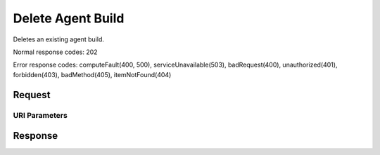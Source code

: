 
Delete Agent Build
==================

.. rest_method:: DELETE /v2.1/{tenant_id}/os-agents

Deletes an existing agent build.



Normal response codes: 202

Error response codes: computeFault(400, 500), serviceUnavailable(503), badRequest(400),
unauthorized(401), forbidden(403), badMethod(405), itemNotFound(404)

Request
^^^^^^^


URI Parameters
~~~~~~~~~~~~~~

.. rest_parameters:: ../deleteAgentBuild.yaml

	- tenant_id: tenant_id








Response
^^^^^^^^




